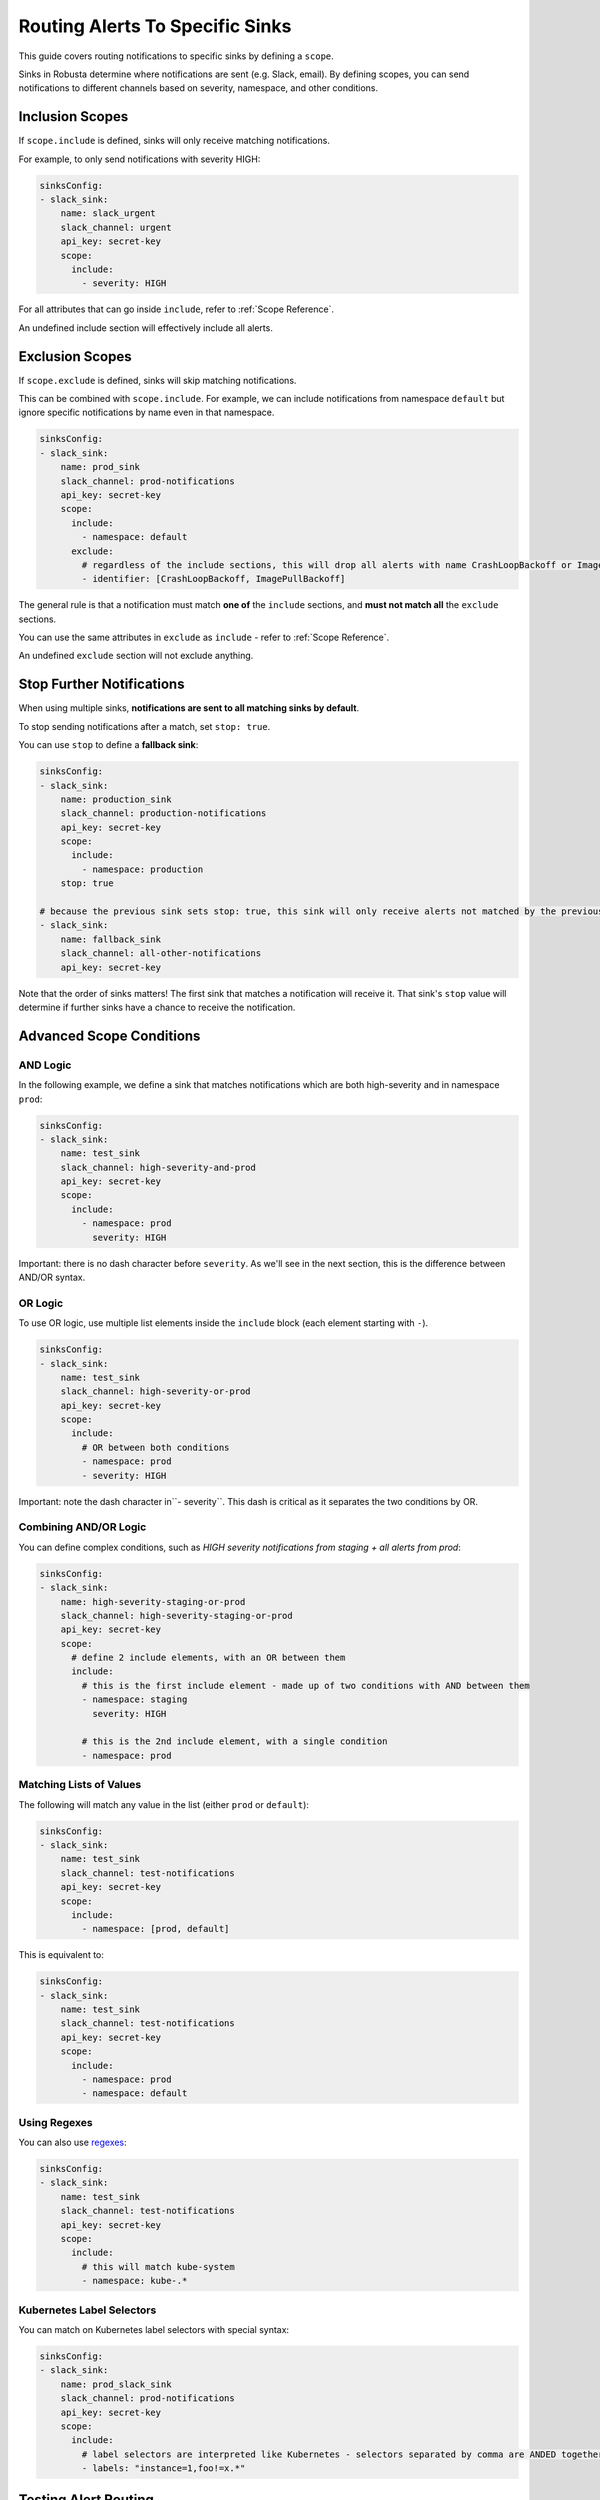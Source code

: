 .. _sink-matchers:

.. _sink-scope-matching:

Routing Alerts To Specific Sinks
################################

This guide covers routing notifications to specific sinks by defining a ``scope``.

Sinks in Robusta determine where notifications are sent (e.g. Slack, email). 
By defining scopes, you can send notifications to different channels based on severity, namespace, and other conditions.

Inclusion Scopes
---------------------

If ``scope.include`` is defined, sinks will only receive matching notifications.

For example, to only send notifications with severity HIGH:

.. code-block:: yaml

    sinksConfig:
    - slack_sink:
        name: slack_urgent
        slack_channel: urgent
        api_key: secret-key
        scope:
          include:
            - severity: HIGH

For all attributes that can go inside ``include``, refer to :ref:`Scope Reference`.

An undefined include section will effectively include all alerts.

Exclusion Scopes
-------------------

If ``scope.exclude`` is defined, sinks will skip matching notifications.

This can be combined with ``scope.include``. For example, we can include notifications from namespace ``default`` but ignore specific notifications by name even in that namespace.

.. code-block:: yaml

    sinksConfig:
    - slack_sink:
        name: prod_sink
        slack_channel: prod-notifications
        api_key: secret-key
        scope:
          include:
            - namespace: default
          exclude:
            # regardless of the include sections, this will drop all alerts with name CrashLoopBackoff or ImagePullBackoff
            - identifier: [CrashLoopBackoff, ImagePullBackoff]

The general rule is that a notification must match **one of** the ``include`` sections, and **must not match all** the ``exclude`` sections.

You can use the same attributes in ``exclude`` as ``include`` - refer to :ref:`Scope Reference`.

An undefined ``exclude`` section will not exclude anything.

Stop Further Notifications
---------------------------

When using multiple sinks, **notifications are sent to all matching sinks by default**.

To stop sending notifications after a match, set ``stop: true``.

You can use ``stop`` to define a **fallback sink**:

.. code-block:: yaml

    sinksConfig:
    - slack_sink:
        name: production_sink
        slack_channel: production-notifications
        api_key: secret-key
        scope:
          include:
            - namespace: production
        stop: true

    # because the previous sink sets stop: true, this sink will only receive alerts not matched by the previous sink
    - slack_sink:
        name: fallback_sink
        slack_channel: all-other-notifications
        api_key: secret-key

Note that the order of sinks matters! The first sink that matches a notification will receive it. That sink's ``stop`` value will determine if further sinks have a chance to receive the notification.

Advanced Scope Conditions
--------------------------

AND Logic
^^^^^^^^^^^

In the following example, we define a sink that matches notifications which are both high-severity and in namespace ``prod``:

.. code-block:: yaml

    sinksConfig:
    - slack_sink:
        name: test_sink
        slack_channel: high-severity-and-prod
        api_key: secret-key
        scope:
          include:
            - namespace: prod
              severity: HIGH

Important: there is no dash character before ``severity``. As we'll see in the next section, this is the difference between AND/OR syntax.

OR Logic
^^^^^^^^^^^

To use OR logic, use multiple list elements inside the ``include`` block (each element starting with ``-``).

.. code-block:: yaml

    sinksConfig:
    - slack_sink:
        name: test_sink
        slack_channel: high-severity-or-prod
        api_key: secret-key
        scope:
          include:
            # OR between both conditions
            - namespace: prod
            - severity: HIGH

Important: note the dash character in``- severity``. This dash is critical as it separates the two conditions by OR.

.. details:: Understanding the Syntax for AND vs OR

  In the above examples, the difference between AND/OR is a single character - an extra dash (``-``).
  This is due to how YAML works.
  
  The above AND example is equivalent to the following JSON:

  .. code-block:: json

      "include": [
        {"namespace": "prod", "severity": "HIGH"}
      ]

  Whereas the OR example is equivalent to:

  .. code-block:: json

      "include": [
        {"namespace": "prod"},
        {"severity": "HIGH"}
      ]

  Each item in the ``include`` list is a set of AND conditions, whereas there is OR between each list element.

  In short, make sure you're careful with ``-`` characters when defining your rules!

Combining AND/OR Logic
^^^^^^^^^^^^^^^^^^^^^^^^^^^^^^^^^

You can define complex conditions, such as *HIGH severity notifications from staging + all alerts from prod*:

.. code-block:: yaml

    sinksConfig:
    - slack_sink:
        name: high-severity-staging-or-prod
        slack_channel: high-severity-staging-or-prod
        api_key: secret-key
        scope:
          # define 2 include elements, with an OR between them
          include:
            # this is the first include element - made up of two conditions with AND between them
            - namespace: staging
              severity: HIGH

            # this is the 2nd include element, with a single condition
            - namespace: prod

Matching Lists of Values
^^^^^^^^^^^^^^^^^^^^^^^^^^^^^^^^^^^^^^^^^^^^

The following will match any value in the list (either ``prod`` or ``default``):

.. code-block:: yaml

    sinksConfig:
    - slack_sink:
        name: test_sink
        slack_channel: test-notifications
        api_key: secret-key
        scope:
          include:
            - namespace: [prod, default]

This is equivalent to:

.. code-block:: yaml

    sinksConfig:
    - slack_sink:
        name: test_sink
        slack_channel: test-notifications
        api_key: secret-key
        scope:
          include:
            - namespace: prod
            - namespace: default

Using Regexes
^^^^^^^^^^^^^^^^^^^^^^^^^^^^^^^^^

You can also use `regexes <https://docs.python.org/3/library/re.html#re.match>`_:

.. code-block:: yaml

    sinksConfig:
    - slack_sink:
        name: test_sink
        slack_channel: test-notifications
        api_key: secret-key
        scope:
          include:
            # this will match kube-system
            - namespace: kube-.*

Kubernetes Label Selectors
^^^^^^^^^^^^^^^^^^^^^^^^^^^^^^^^^^^^^^^^^^^^

You can match on Kubernetes label selectors with special syntax:

.. code-block:: yaml

    sinksConfig:
    - slack_sink:
        name: prod_slack_sink
        slack_channel: prod-notifications
        api_key: secret-key
        scope:
          include:
            # label selectors are interpreted like Kubernetes - selectors separated by comma are ANDED together
            - labels: "instance=1,foo!=x.*"

Testing Alert Routing
----------------------

.. tip::
   Use the Robusta UI to test your alert routing rules by `simulating an alert <https://platform.robusta.dev/simulate-alert/>`_.

Scope Reference
-----------------

Here is the complete list of attributes that can be used in ``include`` / ``exclude`` sections:

+---------------------+-----------------------------------------------------------+------------------------------------------+
| **Attribute**       | **Value**                                                 | **Notes**                                |
+=====================+===========================================================+==========================================+
| ``identifier``      | For Prometheus alerts, the alert name - e.g.              |                                          |
|                     | ``KubePodCrashLooping``                                   |                                          |
+---------------------+-----------------------------------------------------------+------------------------------------------+
| ``title``           | Title of the notification. e.g.                           |                                          |
|                     | ``Crashing pod foo in namespace default``                 |                                          |
+---------------------+-----------------------------------------------------------+------------------------------------------+
| ``name``            | Kubernetes object name.                                   | For Prometheus alerts, automatically     |
|                     |                                                           | determined by alert labels like          |
|                     |                                                           | ``pod`` or ``deployment``                |
+---------------------+-----------------------------------------------------------+------------------------------------------+
| ``namespace``       | Kubernetes object namespace.                              | For Prometheus alerts, automatically     |
|                     |                                                           | determined by ``namespace`` label        |
+---------------------+-----------------------------------------------------------+------------------------------------------+
| ``node``            | Kubernetes node name.                                     | For Prometheus alerts,                   |
|                     |                                                           | determined by the alert labels ``node``  |
|                     |                                                           | or ``instance``, with automatic          | 
|                     |                                                           | normalization to node-name if the label  |
|                     |                                                           | had an IP:PORT value as if common in     |
+---------------------+-----------------------------------------------------------+------------------------------------------+
| ``severity``        | One of ``INFO``, ``LOW``, ``MEDIUM``, ``HIGH``.           |                                          |
+---------------------+-----------------------------------------------------------+------------------------------------------+
| ``type``            | One of ``ISSUE``, ``CONF_CHANGE``,                        |                                          |
|                     | ``HEALTH_CHECK``, ``REPORT``.                             |                                          |
+---------------------+-----------------------------------------------------------+------------------------------------------+
| ``kind``            | Kubernetes resource type. One of ``deployment``, ``node``,| For Prometheus alerts, automatically     |
|                     | ``pod``, ``job``, ``daemonset``.                          | determined by alert labels               |
+---------------------+-----------------------------------------------------------+------------------------------------------+
| ``source``          | One of ``NONE``, ``KUBERNETES_API_SERVER``,               |                                          |
|                     | ``PROMETHEUS``, ``MANUAL``, ``CALLBACK``.                 |                                          |
+---------------------+-----------------------------------------------------------+------------------------------------------+
| ``labels``          | Same as Kubernetes selectors: a comma-separated list of   | Can refer to both Kubernetes resource    |
|                     | ``key=val`` pairs with AND between them. e.g.,            | labels  and Prometheus alert             |
|                     | ``foo=bar,instance=123``. Supports regex in the value like| labels.             Prometheus values    |
|                     | ``foo=x.*``                                               | are prioritized when both exist.         |
+---------------------+-----------------------------------------------------------+------------------------------------------+
| ``annotations``     | Same as Kubernetes selectors: a comma-separated list of   | Can refer to both Kubernetes resource    |
|                     | ``key=val`` pairs with AND between them. e.g.             | annotations and Prometheus alert         |
|                     | ``app.kubernetes.io/name=prometheus``. Supports regex in  |        annotations. Prometheus values    |
|                     | the value.                                                | are prioritized when both exist.         |
+---------------------+-----------------------------------------------------------+------------------------------------------+
| ``namespace_labels``| Labels on the Kubernetes namespace containing this object.| Same matching syntax as ``labels``. For  |
|                     |                                                           | performance reasons, namespace label     |
|                     |                                                           | information is cached for 30 minutes by  |
|                     |                                                           | default. If you change namespace labels  |
|                     |                                                           | and want to reflect this change          |
|                     |                                                           | immediately in Robusta's scope mechanism,|
|                     |                                                           | you can restart the robusta-runner pod.  |
+---------------------+-----------------------------------------------------------+------------------------------------------+

.. .. details:: How do I find the ``identifier`` value to use in a match block? (deprecated)
..    For Prometheus alerts, it's always the alert name.
..    .. TODO: update after we finish our improvements here:
..    .. For builtin APIServer alerts, it can vary, but common values are ``CrashLoopBackoff``, ``ImagePullBackoff``, ``ConfigurationChange/KubernetesResource/Change``, and ``JobFailure``.
..    For custom playbooks, it's the value you set in :ref:`create_finding<create_finding>` under ``aggregation_key``.
..    Ask us in Slack if you need help.

When processing the ``scope`` block, the following rules apply:

#. If the notification is **excluded** by any of the sink ``scope`` excludes - drop it
#. If the notification is **included** by any of the sink ``scope`` includes - accept it
#. If the notification is **included** by any of the sink ``matchers`` (deprecated) - accept it

Alternative Routing Methods
-------------------------------

For :ref:`customPlaybooks <defining-playbooks>`, there is another option for routing notifications.

Instead of using sink matchers, you can set the *sinks* attribute per playbook:

.. code-block:: yaml

    customPlaybooks:
    - triggers:
      - on_job_failure: {}
      actions:
      - create_finding:
          aggregation_key: "JobFailure"
          title: "Job Failed"
      - job_info_enricher: {}
      - job_events_enricher: {}
      - job_pod_enricher: {}
      sinks:
        - "some_sink"
        - "some_other_sink"

Notifications generated this way are sent exclusively to the specified sinks. They will still be filtered by matchers.

If you use this method, you can set ``default: false`` in the sink definition and it will be ignored for all notifications except those from custom playbooks that explicitly name this sink.

